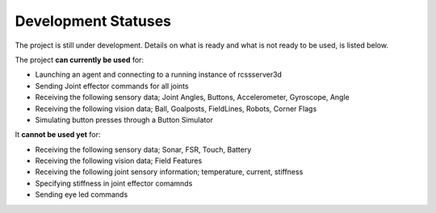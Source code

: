 .. _development-statuses:

Development Statuses
####################

The project is still under development. Details on what is ready and what is not ready to be used,
is listed below.

The project **can currently be used** for:

* Launching an agent and connecting to a running instance of rcssserver3d
* Sending Joint effector commands for all joints
* Receiving the following sensory data; Joint Angles, Buttons, Accelerometer, Gyroscope, Angle
* Receiving the following vision data; Ball, Goalposts, FieldLines, Robots, Corner Flags
* Simulating button presses through a Button Simulator

It **cannot be used yet** for:

* Receiving the following sensory data; Sonar, FSR, Touch, Battery
* Receiving the following vision data; Field Features
* Receiving the following joint sensory information; temperature, current, stiffness
* Specifying stiffness in joint effector comamnds
* Sending eye led commands
